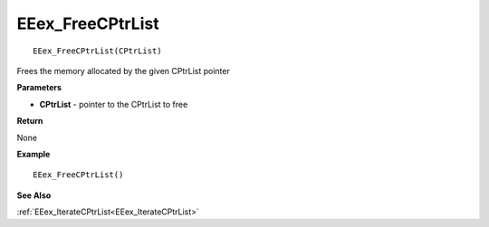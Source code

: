 .. _EEex_FreeCPtrList:

===================================
EEex_FreeCPtrList 
===================================

::

   EEex_FreeCPtrList(CPtrList)

Frees the memory allocated by the given CPtrList pointer

**Parameters**

* **CPtrList** - pointer to the CPtrList to free

**Return**

None

**Example**

::

   EEex_FreeCPtrList()

**See Also**

:ref:`EEex_IterateCPtrList<EEex_IterateCPtrList>`

